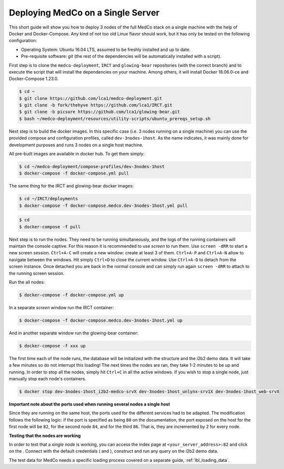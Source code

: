 .. _lbl_deploy_single_server:

Deploying MedCo on a Single Server
----------------------------------
This short guide will show you how to deploy 3 nodes of the full MedCo stack on a single machine with the help of Docker and Docker-Compose.
Any kind of not too old Linux flavor should work, but it has only be tested on the following configuration:

- Operating System: Ubuntu 16.04 LTS, assumed to be freshly installed and up to date.
- Pre-requisite software: *git* (the rest of the dependencies will be automatically installed with a script).

First step is to clone the ``medco-deployment``, ``IRCT`` and ``glowing-bear`` repositories (with the correct branch) and to execute the script that will install the dependencies on your machine.
Among others, it will install Docker 18.06.0-ce and Docker-Compose 1.23.0.

.. code-block:: bash

    $ cd ~
    $ git clone https://github.com/lca1/medco-deployment.git
    $ git clone -b fork/thehyve https://github.com/lca1/IRCT.git
    $ git clone -b picsure https://github.com/lca1/glowing-bear.git
    $ bash ~/medco-deployment/resources/utility-scripts/ubuntu_prereqs_setup.sh

Next step is to build the docker images.
In this specific case (i.e. 3 nodes running on a single machine) you can use the provided compose and configuration profiles, called ``dev-3nodes-1host``.
As the name indicates, it was mainly done for development purposes and runs 3 nodes on a single host machine.

All pre-built images are available in docker hub. To get them simply:

.. code-block:: bash

    $ cd ~/medco-deployment/compose-profiles/dev-3nodes-1host
    $ docker-compose -f docker-compose.yml pull

The same thing for the IRCT and glowing-bear docker images:  

.. code-block:: bash

    $ cd ~/IRCT/deployments
    $ docker-compose -f docker-compose.medco.dev-3nodes-1host.yml pull

.. code-block:: bash

    $ cd
    $ docker-compose -f pull

Next step is to run the nodes. They need to be running simultaneously, and the logs of the running containers will maintain the console captive.
For this reason it is recommended to use *screen* to run them. Use ``screen -dRR`` to start a new screen session.
``Ctrl+A-C`` will create a new window: create at least 3 of them. ``Ctrl+A-P`` and ``Ctrl+A-N`` allow to navigate between the windows.
Hit simply ``Ctrl+D`` to close the current window. Use ``Ctrl+A-D`` to detach from the screen instance. Once detached you are back in the normal console
and can simply run again ``screen -dRR`` to attach to the running screen session.

Run the all nodes:

.. code-block:: bash

    $ docker-compose -f docker-compose.yml up

In a separate *screen* window run the IRCT container:

.. code-block:: bash

    $ docker-compose -f docker-compose.medco.dev-3nodes-1host.yml up

And in another separate window run the glowing-bear container:

.. code-block:: bash

    $ docker-compose -f xxx up

The first time each of the node runs, the database will be initialized with the structure and the i2b2 demo data.
It will take a few minutes so do not interrupt this loading!
The next times the nodes are ran, they take 1-2 minutes to be up and running. In order to stop all the nodes,
simply hit ``Ctrl+C`` in all the active windows. If you wish to stop a single node, just manually stop each node's containers.

.. code-block:: bash

    $ docker stop dev-3nodes-1host_i2b2-medco-srvX dev-3nodes-1host_unlynx-srv1X dev-3nodes-1host_web-srvX 

**Important note about the ports used when running several nodes a single host**

Since they are running on the same host, the ports used for the different services had to be adapted.
The modification follows the following logic: if the port is specified as being ``80`` on the documentation,
the port exposed on the host for the first node will be ``82``, for the second node ``84``, and for the third ``86``.
That is, they are incremented by 2 for every node.

**Testing that the nodes are working**

In order to test that a *single node* is working, you can access the index page at ``<your_server_address>:82`` and
click on the .
Connect with the default credentials ( and ), construct and run any query on the i2b2 demo data.

The test data for MedCo needs a specific loading process covered on a separate guide, :ref:`lbl_loading_data`.